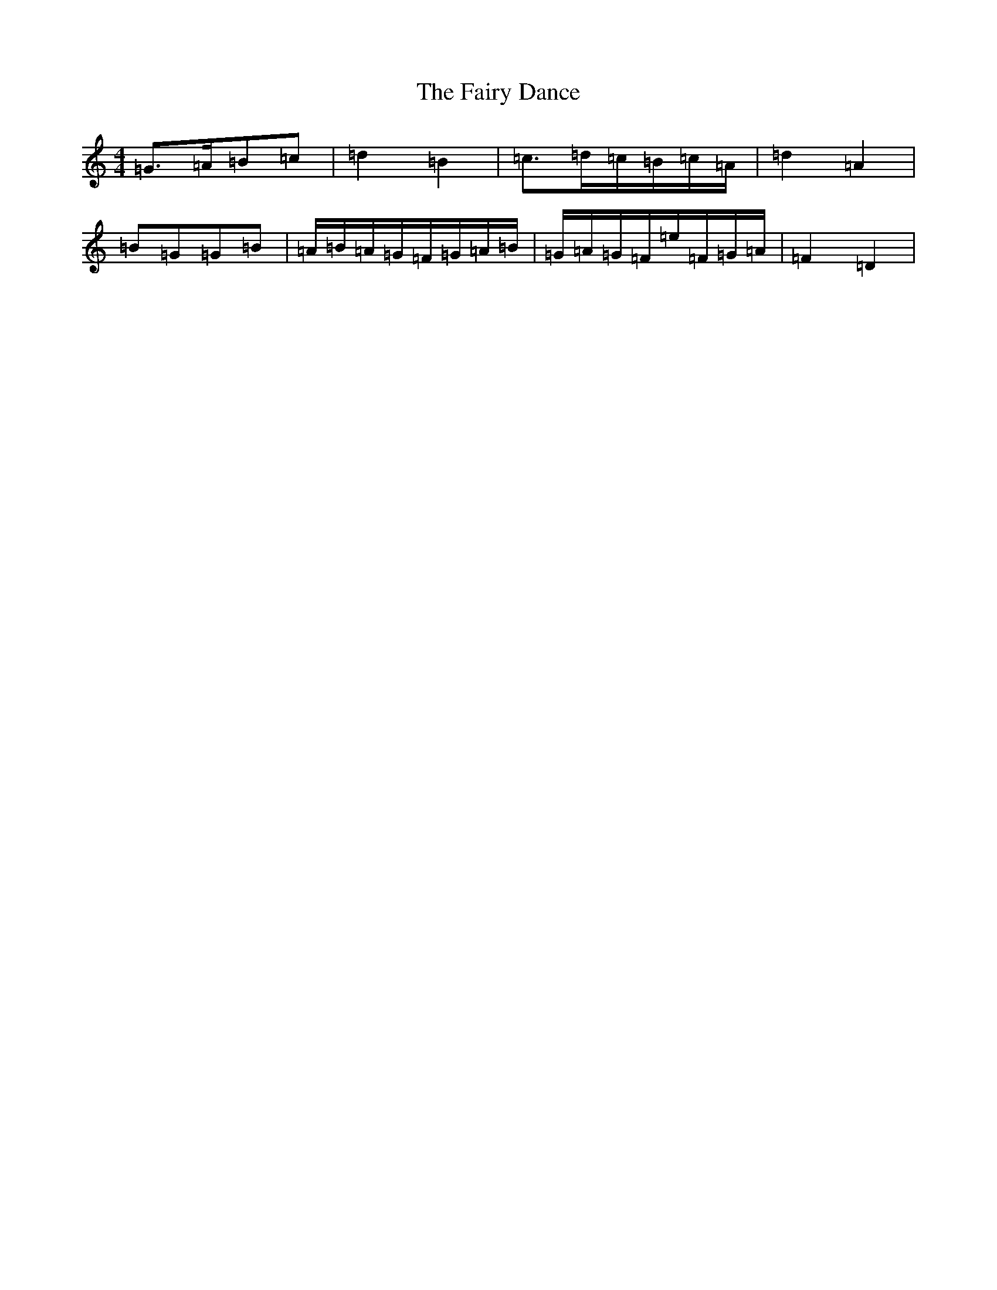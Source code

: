 X: 4394
T: Fairy Dance, The
S: https://thesession.org/tunes/6106#setting17998
R: barndance
M:4/4
L:1/8
K: C Major
=G>=A=B=c|=d2=B2|=c>=d=c/2=B/2=c/2=A/2|=d2=A2|=B=G=G=B|=A/2=B/2=A/2=G/2=F/2=G/2=A/2=B/2|=G/2=A/2=G/2=F/2=e/2=F/2=G/2=A/2|=F2=D2|